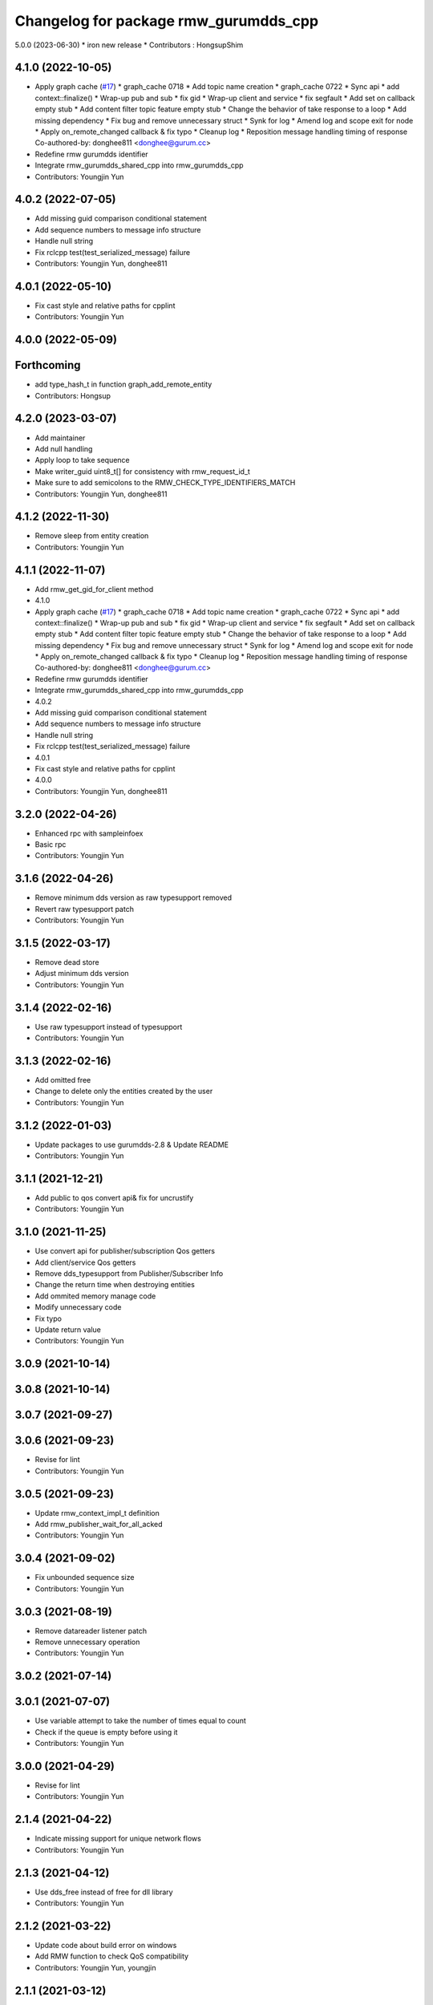 ^^^^^^^^^^^^^^^^^^^^^^^^^^^^^^^^^^^^^^^^^^^^^^
Changelog for package rmw_gurumdds_cpp
^^^^^^^^^^^^^^^^^^^^^^^^^^^^^^^^^^^^^^^^^^^^^^


5.0.0 (2023-06-30)
* iron new release
* Contributors : HongsupShim

4.1.0 (2022-10-05)
------------------
* Apply graph cache (`#17 <https://github.com/ros2/rmw_gurumdds/issues/17>`_)
  * graph_cache 0718
  * Add topic name creation
  * graph_cache 0722
  * Sync api
  * add context::finalize()
  * Wrap-up pub and sub
  * fix gid
  * Wrap-up client and service
  * fix segfault
  * Add set on callback empty stub
  * Add content filter topic feature empty stub
  * Change the behavior of take response to a loop
  * Add missing dependency
  * Fix bug and remove unnecessary struct
  * Synk for log
  * Amend log and scope exit for node
  * Apply on_remote_changed callback & fix typo
  * Cleanup log
  * Reposition message handling timing of response
  Co-authored-by: donghee811 <donghee@gurum.cc>
* Redefine rmw gurumdds identifier
* Integrate rmw_gurumdds_shared_cpp into rmw_gurumdds_cpp
* Contributors: Youngjin Yun

4.0.2 (2022-07-05)
------------------
* Add missing guid comparison conditional statement
* Add sequence numbers to message info structure
* Handle null string
* Fix rclcpp test(test_serialized_message) failure
* Contributors: Youngjin Yun, donghee811

4.0.1 (2022-05-10)
------------------
* Fix cast style and relative paths for cpplint
* Contributors: Youngjin Yun

4.0.0 (2022-05-09)
------------------

Forthcoming
-----------
* add type_hash_t in function graph_add_remote_entity
* Contributors: Hongsup

4.2.0 (2023-03-07)
------------------
* Add maintainer
* Add null handling
* Apply loop to take sequence
* Make writer_guid uint8_t[] for consistency with rmw_request_id_t
* Make sure to add semicolons to the RMW_CHECK_TYPE_IDENTIFIERS_MATCH
* Contributors: Youngjin Yun, donghee811

4.1.2 (2022-11-30)
------------------
* Remove sleep from entity creation
* Contributors: Youngjin Yun

4.1.1 (2022-11-07)
------------------
* Add rmw_get_gid_for_client method
* 4.1.0
* Apply graph cache (`#17 <https://github.com/YoungJin-gurum/rmw_gurumdds/issues/17>`_)
  * graph_cache 0718
  * Add topic name creation
  * graph_cache 0722
  * Sync api
  * add context::finalize()
  * Wrap-up pub and sub
  * fix gid
  * Wrap-up client and service
  * fix segfault
  * Add set on callback empty stub
  * Add content filter topic feature empty stub
  * Change the behavior of take response to a loop
  * Add missing dependency
  * Fix bug and remove unnecessary struct
  * Synk for log
  * Amend log and scope exit for node
  * Apply on_remote_changed callback & fix typo
  * Cleanup log
  * Reposition message handling timing of response
  Co-authored-by: donghee811 <donghee@gurum.cc>
* Redefine rmw gurumdds identifier
* Integrate rmw_gurumdds_shared_cpp into rmw_gurumdds_cpp
* 4.0.2
* Add missing guid comparison conditional statement
* Add sequence numbers to message info structure
* Handle null string
* Fix rclcpp test(test_serialized_message) failure
* 4.0.1
* Fix cast style and relative paths for cpplint
* 4.0.0
* Contributors: Youngjin Yun, donghee811

3.2.0 (2022-04-26)
------------------
* Enhanced rpc with sampleinfoex
* Basic rpc
* Contributors: Youngjin Yun

3.1.6 (2022-04-26)
------------------
* Remove minimum dds version as raw typesupport removed
* Revert raw typesupport patch
* Contributors: Youngjin Yun

3.1.5 (2022-03-17)
------------------
* Remove dead store
* Adjust minimum dds version
* Contributors: Youngjin Yun

3.1.4 (2022-02-16)
------------------
* Use raw typesupport instead of typesupport
* Contributors: Youngjin Yun

3.1.3 (2022-02-16)
------------------
* Add omitted free
* Change to delete only the entities created by the user
* Contributors: Youngjin Yun

3.1.2 (2022-01-03)
------------------
* Update packages to use gurumdds-2.8 & Update README
* Contributors: Youngjin Yun

3.1.1 (2021-12-21)
------------------
* Add public to qos convert api& fix for uncrustify
* Contributors: Youngjin Yun

3.1.0 (2021-11-25)
------------------
* Use convert api for publisher/subscription Qos getters
* Add client/service Qos getters
* Remove dds_typesupport from Publisher/Subscriber Info
* Change the return time when destroying entities
* Add ommited memory manage code
* Modify unnecessary code
* Fix typo
* Update return value
* Contributors: Youngjin Yun

3.0.9 (2021-10-14)
------------------

3.0.8 (2021-10-14)
------------------

3.0.7 (2021-09-27)
------------------

3.0.6 (2021-09-23)
------------------
* Revise for lint
* Contributors: Youngjin Yun

3.0.5 (2021-09-23)
------------------
* Update rmw_context_impl_t definition
* Add rmw_publisher_wait_for_all_acked
* Contributors: Youngjin Yun

3.0.4 (2021-09-02)
------------------
* Fix unbounded sequence size
* Contributors: Youngjin Yun

3.0.3 (2021-08-19)
------------------
* Remove datareader listener patch
* Remove unnecessary operation
* Contributors: Youngjin Yun

3.0.2 (2021-07-14)
------------------

3.0.1 (2021-07-07)
------------------
* Use variable attempt to take the number of times equal to count
* Check if the queue is empty before using it
* Contributors: Youngjin Yun

3.0.0 (2021-04-29)
------------------
* Revise for lint
* Contributors: Youngjin Yun

2.1.4 (2021-04-22)
------------------
* Indicate missing support for unique network flows
* Contributors: Youngjin Yun

2.1.3 (2021-04-12)
------------------
* Use dds_free instead of free for dll library
* Contributors: Youngjin Yun

2.1.2 (2021-03-22)
------------------
* Update code about build error on windows
* Add RMW function to check QoS compatibility
* Contributors: Youngjin Yun, youngjin

2.1.1 (2021-03-12)
------------------
* Update packages to use gurumdds-2.7
* Contributors: youngjin

2.1.0 (2021-02-23)
------------------
* Change maintainer
* Handle typesupport errors on retrieval
* Set actual domain id into context
* Fix wrong error messages
* Use DataReader listener for taking data samples
* Contributors: junho, youngjin

2.0.1 (2020-07-29)
------------------
* Change maintainer
* Contributors: junho

2.0.0 (2020-07-09)
------------------
* Removed parameters domain_id and localhost_only from rmw_create_node()
* Updated init/shutdown/init option functions
* Contributors: junho

1.1.0 (2020-07-09)
------------------
* Finalize rmw context only if it's shutdown
* Added support for sample_lost event
* Renamed rmw_gurumdds_dynamic_cpp to rmw_gurumdds_cpp
* Renamed rmw_gurumdds_cpp to rmw_gurumdds_static_cpp
* Contributors: junho

1.0.0 (2020-06-04)
------------------
* Fixed wrong package version
* MANUAL_BY_NODE liveliness is deprecated
* Updated packages to use gurumdds-2.6
* Replaced rosidl_message_bounds_t with rosidl_runtime_c__Sequence__bound
* Replaced rmw_request_id_t with rmw_service_info_t
* Added rmw_take_sequence()
* Fill timestamps in message info
* Fixed template specialization
* security_context is renamed to enclave
* Replaced rosidl_generator\_* with rosidl_runtime\_*
* Added incompatible qos support
* Apply one participant per context API changes
* Fixed serialization/deserialization errors
* Fixed some errors
  * added missing qos finalization
  * fixed issue that topic endpoint info was not handled correctly
  * added null check to builtin datareader callbacks
* Added qos finalization after creating publisher/subscriber
* Added event init functions
* Implemented rmw_serialize/rmw_deserialize
* Implemented client
* Implemented service
* Fixed code style divergence
* Implemented subscription
* Fixed some errors in cdr buffer
* Implemented publisher
* Implemented serialization/deserialization
* Suppress complie warnings
* Modified structures in types.hpp
* Implemented create_metastring()
* added rmw_gurumdds_cpp
* Contributors: junho

0.8.2 (2019-12-19)
------------------

0.8.1 (2019-11-15)
------------------

0.8.0 (2019-11-06)
------------------
